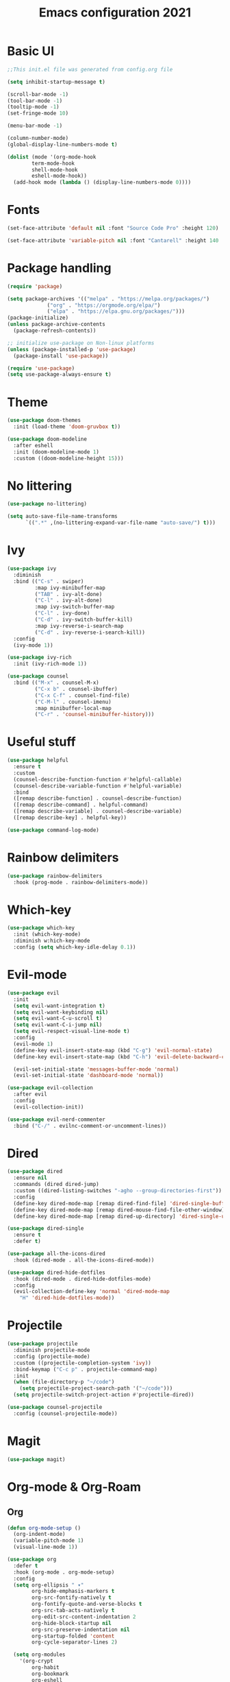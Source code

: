 #+title: Emacs configuration 2021
#+PROPERTY: header-args:emacs-lisp :tangle ./init.el

* Basic UI

#+begin_src emacs-lisp
;;This init.el file was generated from config.org file 

(setq inhibit-startup-message t)

(scroll-bar-mode -1)
(tool-bar-mode -1)
(tooltip-mode -1)
(set-fringe-mode 10)

(menu-bar-mode -1)

(column-number-mode)
(global-display-line-numbers-mode t)

(dolist (mode '(org-mode-hook
		term-mode-hook
		shell-mode-hook
		eshell-mode-hook))
  (add-hook mode (lambda () (display-line-numbers-mode 0))))
  #+end_src

* Fonts

#+begin_src emacs-lisp
(set-face-attribute 'default nil :font "Source Code Pro" :height 120)

(set-face-attribute 'variable-pitch nil :font "Cantarell" :height 140 :weight 'regular)
#+end_src

* Package handling

#+begin_src emacs-lisp
(require 'package)

(setq package-archives '(("melpa" . "https://melpa.org/packages/")
			 ("org" . "https://orgmode.org/elpa/")
			 ("elpa" . "https://elpa.gnu.org/packages/")))
(package-initialize)
(unless package-archive-contents
  (package-refresh-contents))

;; initialize use-package on Non-linux platforms
(unless (package-installed-p 'use-package)
  (package-install 'use-package))

(require 'use-package)
(setq use-package-always-ensure t)
#+end_src

* Theme

#+begin_src emacs-lisp
(use-package doom-themes
  :init (load-theme 'doom-gruvbox t))
  
(use-package doom-modeline
  :after eshell
  :init (doom-modeline-mode 1)
  :custom ((doom-modeline-height 15)))
#+end_src

* No littering

#+begin_src emacs-lisp
(use-package no-littering)

(setq auto-save-file-name-transforms
      `((".*" ,(no-littering-expand-var-file-name "auto-save/") t)))
#+end_src

* Ivy

#+begin_src emacs-lisp
(use-package ivy
  :diminish
  :bind (("C-s" . swiper)
         :map ivy-minibuffer-map
         ("TAB" . ivy-alt-done)	
         ("C-l" . ivy-alt-done)
         :map ivy-switch-buffer-map
         ("C-l" . ivy-done)
         ("C-d" . ivy-switch-buffer-kill)
         :map ivy-reverse-i-search-map
         ("C-d" . ivy-reverse-i-search-kill))
  :config
  (ivy-mode 1))

(use-package ivy-rich
  :init (ivy-rich-mode 1))

(use-package counsel
  :bind (("M-x" . counsel-M-x)
         ("C-x b" . counsel-ibuffer)
         ("C-x C-f" . counsel-find-file)
         ("C-M-l" . counsel-imenu)
         :map minibuffer-local-map
         ("C-r" . 'counsel-minibuffer-history)))
#+end_src

* Useful stuff

#+begin_src emacs-lisp
(use-package helpful
  :ensure t
  :custom
  (counsel-describe-function-function #'helpful-callable)
  (counsel-describe-variable-function #'helpful-variable)
  :bind
  ([remap describe-function] . counsel-describe-function)
  ([remap describe-command] . helpful-command)
  ([remap describe-variable] . counsel-describe-variable)
  ([remap describe-key] . helpful-key))

(use-package command-log-mode)
#+end_src

* Rainbow delimiters

#+begin_src emacs-lisp
(use-package rainbow-delimiters
  :hook (prog-mode . rainbow-delimiters-mode))
#+end_src

* Which-key

#+begin_src emacs-lisp
(use-package which-key
  :init (which-key-mode)
  :diminish w:hich-key-mode
  :config (setq which-key-idle-delay 0.1))
#+end_src

* Evil-mode

#+begin_src emacs-lisp
(use-package evil
  :init
  (setq evil-want-integration t)
  (setq evil-want-keybinding nil)
  (setq evil-want-C-u-scroll t)
  (setq evil-want-C-i-jump nil)
  (setq evil-respect-visual-line-mode t)
  :config
  (evil-mode 1)
  (define-key evil-insert-state-map (kbd "C-g") 'evil-normal-state)
  (define-key evil-insert-state-map (kbd "C-h") 'evil-delete-backward-char-and-join)

  (evil-set-initial-state 'messages-buffer-mode 'normal)
  (evil-set-initial-state 'dashboard-mode 'normal))

(use-package evil-collection
  :after evil
  :config
  (evil-collection-init))

(use-package evil-nerd-commenter
  :bind ("C-/" . evilnc-comment-or-uncomment-lines))
#+end_src

* Dired

#+begin_src emacs-lisp
(use-package dired
  :ensure nil
  :commands (dired dired-jump)
  :custom ((dired-listing-switches "-agho --group-directories-first"))
  :config
  (define-key dired-mode-map [remap dired-find-file] 'dired-single-buffer)
  (define-key dired-mode-map [remap dired-mouse-find-file-other-window] 'dired-single-buffer-mouse)
  (define-key dired-mode-map [remap dired-up-directory] 'dired-single-up-directory))

(use-package dired-single
  :ensure t
  :defer t)

(use-package all-the-icons-dired
  :hook (dired-mode . all-the-icons-dired-mode))

(use-package dired-hide-dotfiles
  :hook (dired-mode . dired-hide-dotfiles-mode)
  :config
  (evil-collection-define-key 'normal 'dired-mode-map
    "H" 'dired-hide-dotfiles-mode))
#+end_src

* Projectile

#+begin_src emacs-lisp
(use-package projectile
  :diminish projectile-mode
  :config (projectile-mode)
  :custom ((projectile-completion-system 'ivy))
  :bind-keymap ("C-c p" . projectile-command-map)
  :init
  (when (file-directory-p "~/code")
    (setq projectile-project-search-path '("~/code")))
  (setq projectile-switch-project-action #'projectile-dired))

(use-package counsel-projectile
  :config (counsel-projectile-mode))
#+end_src

* Magit

#+begin_src emacs-lisp
(use-package magit)
#+end_src

* Org-mode & Org-Roam
** Org

#+begin_src emacs-lisp
(defun org-mode-setup ()
  (org-indent-mode)
  (variable-pitch-mode 1)
  (visual-line-mode 1))

(use-package org
  :defer t
  :hook (org-mode . org-mode-setup)
  :config
  (setq org-ellipsis " ▾"
        org-hide-emphasis-markers t
        org-src-fontify-natively t
        org-fontify-quote-and-verse-blocks t
        org-src-tab-acts-natively t
        org-edit-src-content-indentation 2
        org-hide-block-startup nil
        org-src-preserve-indentation nil
        org-startup-folded 'content
        org-cycle-separator-lines 2)

  (setq org-modules
    '(org-crypt
        org-habit
        org-bookmark
        org-eshell
        org-irc)))

(use-package org-superstar
  :after org
  :hook (org-mode . org-superstar-mode)
  :custom
  (org-superstar-remove-leading-stars t)
  (org-superstar-headline-bullets-list '("◉" "○" "●" "○" "●" "○" "●")))

(require 'org-indent)

(set-face-attribute 'org-document-title nil :font "Cantarell" :weight 'bold :height 1.3)
(dolist (face '((org-level-1 . 1.2)
                (org-level-2 . 1.1)
                (org-level-3 . 1.05)
                (org-level-4 . 1.0)
                (org-level-5 . 1.1)
                (org-level-6 . 1.1)
                (org-level-7 . 1.1)
                (org-level-8 . 1.1)))
  (set-face-attribute (car face) nil :font "Cantarell" :weight 'medium :height (cdr face)))

(set-face-attribute 'org-block nil :foreground nil :inherit 'fixed-pitch)
(set-face-attribute 'org-table nil  :inherit 'fixed-pitch)
(set-face-attribute 'org-formula nil  :inherit 'fixed-pitch)
(set-face-attribute 'org-code nil   :inherit '(shadow fixed-pitch))
(set-face-attribute 'org-indent nil :inherit '(org-hide fixed-pitch))
(set-face-attribute 'org-verbatim nil :inherit '(shadow fixed-pitch))
(set-face-attribute 'org-special-keyword nil :inherit '(font-lock-comment-face fixed-pitch))
(set-face-attribute 'org-meta-line nil :inherit '(font-lock-comment-face fixed-pitch))
(set-face-attribute 'org-checkbox nil :inherit 'fixed-pitch)
(set-face-attribute 'org-column nil :background nil)
(set-face-attribute 'org-column-title nil :background nil)

(defun org-mode-visual-fill ()
  (setq visual-fill-column-width 100
        visual-fill-column-center-text t)
  (visual-fill-column-mode 1))

(use-package visual-fill-column
  :hook (org-mode . org-mode-visual-fill))
#+end_src

** Org Roam

#+begin_src emacs-lisp
  (use-package org-roam
    :hook
    (after-init . org-roam-mode)
    :custom
    (org-roam-directory "~/Org/")
    (org-roam-completion-everywhere t)
    (org-roam-completion-system 'default))

    ;; (org-roam-capture-templates
    ;;   '(("d" "default" plain
    ;;      #'org-roam-capture--get-point
    ;;      "%?"
    ;;      :file-name "%<%Y%m%d%H%M%S>-${slug}"
    ;;      :head "#+title: ${title}\n"
    ;;      :unnarrowed t)
    ;;     ("ll" "link note" plain
    ;;      #'org-roam-capture--get-point
    ;;      "* %^{Link}"
    ;;      :file-name "Inbox"
    ;;      :olp ("Links")
    ;;      :unnarrowed t
    ;;      :immediate-finish)
    ;;     ("lt" "link task" entry
    ;;      #'org-roam-capture--get-point
    ;;      "* TODO %^{Link}"
    ;;      :file-name "Inbox"
    ;;      :olp ("Tasks")
    ;;      :unnarrowed t
    ;;      :immediate-finish))))
#+end_src

** Presentation

#+begin_src emacs-lisp

#+end_src

** Structure templates

#+begin_src emacs-lisp
(require 'org-tempo)
(add-to-list 'org-structure-template-alist '("el" . "src emacs-lisp"))
(add-to-list 'org-structure-template-alist '("py" . "src python"))
(add-to-list 'org-structure-template-alist '("go" . "src go"))
(add-to-list 'org-structure-template-alist '("json" . "src json"))
#+end_src

** Auto-tangle config

#+begin_src emacs-lisp
(defun tangle-config ()
  (when (string-equal (buffer-file-name)
                      (expand-file-name "~/.emacs.d/config.org"))
    (let ((org-confirm-babel-evaluate nil))
      (org-babel-tangle))))

(add-hook 'org-mode-hook (lambda () (add-hook 'after-save-hook #'tangle-config)))
#+end_src

* LSP

#+begin_src emacs-lisp
(use-package lsp-mode
  :commands lsp
  :init (setq lsp-keymap-prefix "C-c l")
  :config
  (lsp-enable-which-key-integration t)
  (setq lsp-ui-doc-enable nil))

(use-package lsp-treemacs
  :after lsp)
#+end_src

* Language modes

#+begin_src emacs-lisp
(use-package ccls
  :hook ((c-mode c++-mode) .
         (lambda () (require 'ccls) (lsp))))

(use-package lsp-python-ms
  :ensure t
  :init (setq lsp-python-ms-auto-install-server t)
  :hook (python-mode . (lambda ()
                          (require 'lsp-python-ms)
                          (lsp))))
#+end_src

* Company

#+begin_src emacs-lisp
(use-package company
  :after lsp-mode
  :hook (lsp-mode . company-mode)
  :bind ((:map company-active-map
	      ("<tab>" . company-complete-selection))
	 (:map lsp-mode-map
	       ("<tab>" . company-indent-or-complete-common)))
  :custom
  (company-minimum-prefix-length 1)
  (company-idle-delay 0.5))
#+end_src

* Flycheck

#+begin_src emacs-lisp
(use-package flycheck
  :defer t
  :hook (lsp-mode . flycheck-mode))
#+end_src

* Shells

#+begin_src emacs-lisp
(defun configure-eshell ()
  (add-hook 'eshell-pre-command-hook 'eshell-save-some-history)
  (add-to-list 'eshell-output-filter-functions 'eshell-truncate-buffer)
  (evil-define-key '(normal insert visual) eshell-mode-map (kbd "C-r") 'counsel-esh-history)
  (evil-define-key '(normal insert visual) eshell-mode-map (kbd "<home>") 'eshell-bol)
  (evil-normalize-keymaps)
  (setq eshell-history-size         10000
        eshell-buffer-maximum-lines 10000
        eshell-hist-ignoredups t
        eshell-scroll-to-bottom-on-input t))

(use-package eshell-git-prompt)

(use-package eshell
  :hook (eshell-first-time-mode . configure-eshell)
  :config
  (with-eval-after-load 'esh-opt
    (setq eshell-destroy-buffer-when-process-dies t)
    (setq eshell-visual-commands '("htop" "zsh" "vim")))
  (eshell-git-prompt-use-theme 'powerline))
#+end_src

* General key bindings

#+begin_src emacs-lisp
(global-set-key (kbd "<escape>") 'keyboard-escape-quit)

(use-package general
  :config
  (general-create-definer custom-keys
    :keymaps '(normal visual emacs dired)
    :prefix "SPC"
    :global-prefix "SPC")
  
  (custom-keys
    "k"  '(kill-buffer :which-key "select and kill buffer")
    "q"  '(kill-buffer-and-window :which-key "kill current buffer and window")
    "."  '(switch-to-buffer :which-key "switch to buffer")
    "d" '(dired :which-key "dired") 
    
    "e"  '(:ignore e :which-key "evaluate")
    "eb" '(eval-buffer :which-key "evaluate current buffer")
    "ee" '(eval-expression :which-key "evaluate expression")
    "er" '(eval-region :which-key "evaluate region")

    "f"  '(:ignore f :which-key "file")
    "ff" '(counsel-find-file :which-key "find file")
    "fo" '(find-file-other-window :which-key "open file in new window")
    "fr" '(counsel-recentf :which-key "find from recent files")

    "g"  '(magit-status :which-key "magit-status")

    "o"  '(:ignore o :which-key "org")
    "oc" '(org-capture :which-key "capture")
    "oa" '(org-agenda :which-key "agenda")
    "os" '(org-schedule :which-key "schedule")
    "od" '(org-deadline :which-key "set deadline")
    "ot" '(org-time-stamp :which-key "set time stamp")
    "op" '(org-start-presentation :which-key "presentation mode")

    "p"  '(projectile-command-map :which-key "projectile")
    "pg"  '(counsel-projectile-grep :which-key "counsel-projectile-grep")

    "s"  '(eshell :which-key "eshell")

    "t"  '(:ignore t :which-key "toggles")
    "tt" '(counsel-load-theme :which-key "choose theme")

    "w"  '(:ignore w :which-key "window")
    "TAB"'(other-window :which-key "switch window")
    "wd" '(delete-window :which-key "delete window")
    "wo" '(delete-other-windows :which-key "delete other windows")
    "wb" '(split-window-below :which-key "split window below")
    "wr" '(split-window-right :which-key "split window right")
    "wl" '(split-window-left :which-key "split window left")))
#+end_src
    
* Custom set variables

#+begin_src emacs-lisp
(custom-set-variables
 ;; custom-set-variables was added by Custom.
 ;; If you edit it by hand, you could mess it up, so be careful.
 ;; Your init file should contain only one such instance.
 ;; If there is more than one, they won't work right.
 '(package-selected-packages
   '(lsp-treemacs lsp-python-ms pyls dired-hide-dotfiles dired-open all-the-icons-dired dired-single eshell-git-prompt evil-nerd-commenter company flycheck ccls lsp-ui lsp-mode visual-fill-column org-bullets evil-magit magit counsel-projectile projectile general evil-collection evil which-key use-package rainbow-delimiters ivy-rich helpful doom-themes doom-modeline counsel command-log-mode)))
(custom-set-faces)
 #+end_src

test
